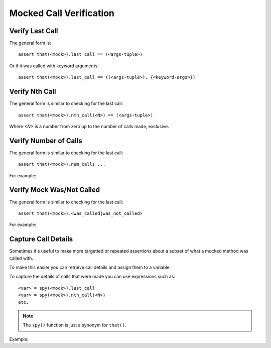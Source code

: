 Mocked Call Verification
========================


Verify Last Call
----------------

The general form is::

    assert that(<mock>).last_call == (<args-tuple>)


Or if it was called with keyword arguments::

    assert that(<mock>).last_call == ((<args-tuple>), {<keyword-args>})


.. doctest::

   >>> class GrailSeeker:
   ...     def travel_to(self, place: str, when: str = "Someday"):
   ...         pass

   >>> arthur = mock(GrailSeeker)

   >>> arthur.travel_to("Camelot")

   >>> assert that(arthur.travel_to).last_call == ("Camelot",)

   >>> arthur.travel_to("Camelot", when="Now")

   >>> assert that(arthur.travel_to).last_call == (("Camelot",), {"when": "Now"})


Verify Nth Call
---------------

The general form is similar to checking for the last call::

    assert that(<mock>).nth_call(<N>) == (<args-tuple>)

Where `<N>` is a number from zero up to the number of calls made, exclusive.


Verify Number of Calls
----------------------

The general form is similar to checking for the last call::

    assert that(<mock>).num_calls ...


For example:

.. doctest::

    >>> assert that(arthur.travel_to).num_calls >= 1


Verify Mock Was/Not Called
--------------------------

The general form is similar to checking for the last call::

    assert that(<mock>).<was_called|was_not_called>


For example:

.. doctest::

    >>> assert that(arthur.travel_to).was_called

    >>> assert that(arthur.travel_to).was_not_called
    Traceback (most recent call last):
    ...
    AssertionError


Capture Call Details
--------------------

Sometimes it's useful to make more targetted or repeated
assertions about a subset of what a mocked method was called
with.

To make this easier you can retrieve call details and assign
them to a variable.

To capture the details of calls that were made you can use
expressions such as::

    <var> = spy(<mock>).last_call
    <var> = spy(<mock>).nth_call(<N>)
    etc.


.. note::

    The ``spy()`` function is just a synonym for ``that()``.


Example:

.. doctest::

    >>> class SpanishInquisition:
    ...     def surprise(self, location: str, interrogator: str) -> str:
    ...         raise NotImplementedError()

    >>> inquisitors = mock(SpanishInquisition)

    >>> when(inquisitors.surprise).any_call().then(
    ...     lambda location, interrogator: (
    ...         f"The Spanish Inquisition surprises {location} with {interrogator}!"
    ...     )
    ... )

    >>> inquisitors.surprise("the village", interrogator="Cardinal Biggles")
    'The Spanish Inquisition surprises the village with Cardinal Biggles!'

    >>> args, kwargs = spy(inquisitors.surprise).last_call

    >>> args
    ('the village',)
    >>> assert args[0] == "the village"

    >>> kwargs
    {'interrogator': 'Cardinal Biggles'}
    >>> assert kwargs.get("interrogator") == "Cardinal Biggles"
